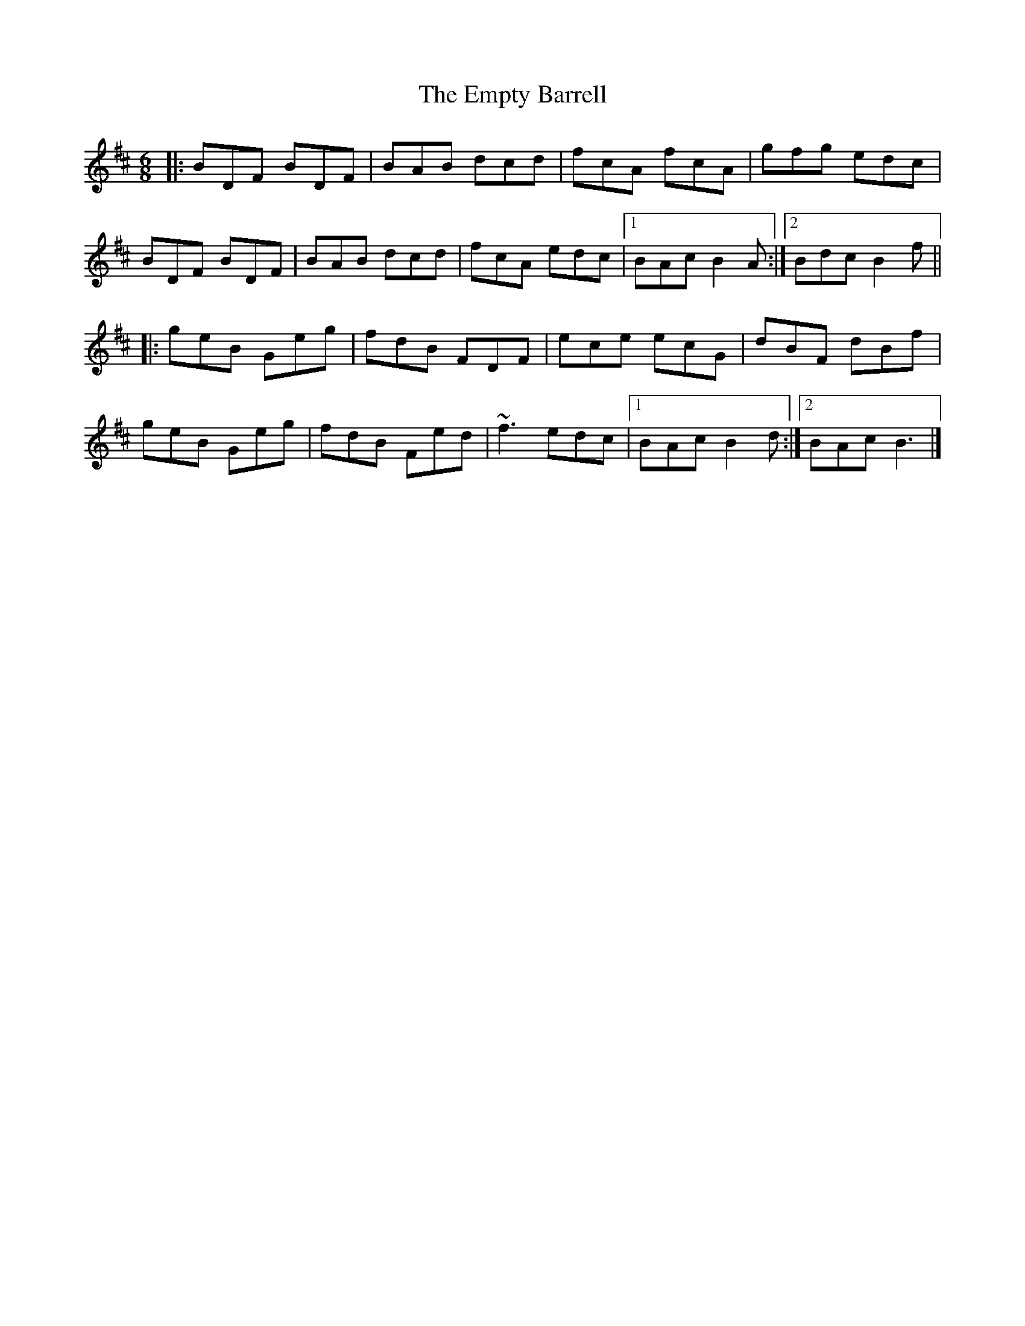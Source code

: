 X: 1
T: Empty Barrell, The
Z: Pierre Commes
S: https://thesession.org/tunes/8059#setting8059
R: jig
M: 6/8
L: 1/8
K: Bmin
|:BDF BDF |BAB dcd |fcA fcA | gfg edc |
BDF BDF |BAB dcd |fcA edc |1 BAc B2A :|2 Bdc B2f ||
|: geB Geg |fdB FDF | ece ecG |dBF dBf |
geB Geg |fdB Fed |~f3 edc |1 BAc B2 d :|2 BAc B3 |]
